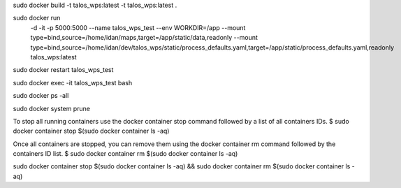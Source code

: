 sudo docker build -t talos_wps:latest -t talos_wps:latest .

sudo docker run \
  -d \
  -it \
  -p 5000:5000 \
  --name talos_wps_test \
  --env WORKDIR=/app \
  --mount type=bind,source=/home/idan/maps,target=/app/static/data,readonly \
  --mount type=bind,source=/home/idan/dev/talos_wps/static/process_defaults.yaml,target=/app/static/process_defaults.yaml,readonly \
  talos_wps:latest


sudo docker restart talos_wps_test

sudo docker exec -it talos_wps_test bash

sudo docker ps -all

sudo docker system prune

To stop all running containers use the docker container stop command followed by a list of all containers IDs.
$ sudo docker container stop $(sudo docker container ls -aq)

Once all containers are stopped, you can remove them using the docker container rm command followed by the containers ID list.
$ sudo docker container rm $(sudo docker container ls -aq)

sudo docker container stop $(sudo docker container ls -aq) && sudo docker container rm $(sudo docker container ls -aq)

